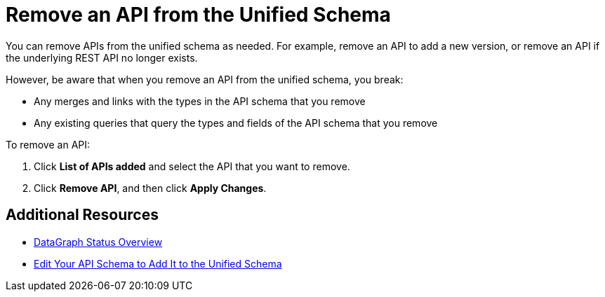 = Remove an API from the Unified Schema

You can remove APIs from the unified schema as needed. For example, remove an API to add a new version, or remove an API if the underlying REST API no longer exists.

However, be aware that when you remove an API from the unified schema, you break:

* Any merges and links with the types in the API schema that you remove
* Any existing queries that query the types and fields of the API schema that you remove

To remove an API:

. Click *List of APIs added* and select the API that you want to remove.
. Click *Remove API*, and then click *Apply Changes*.

== Additional Resources

* xref:status-updates.adoc[DataGraph Status Overview]
* xref:edit-schema.adoc[Edit Your API Schema to Add It to the Unified Schema]
